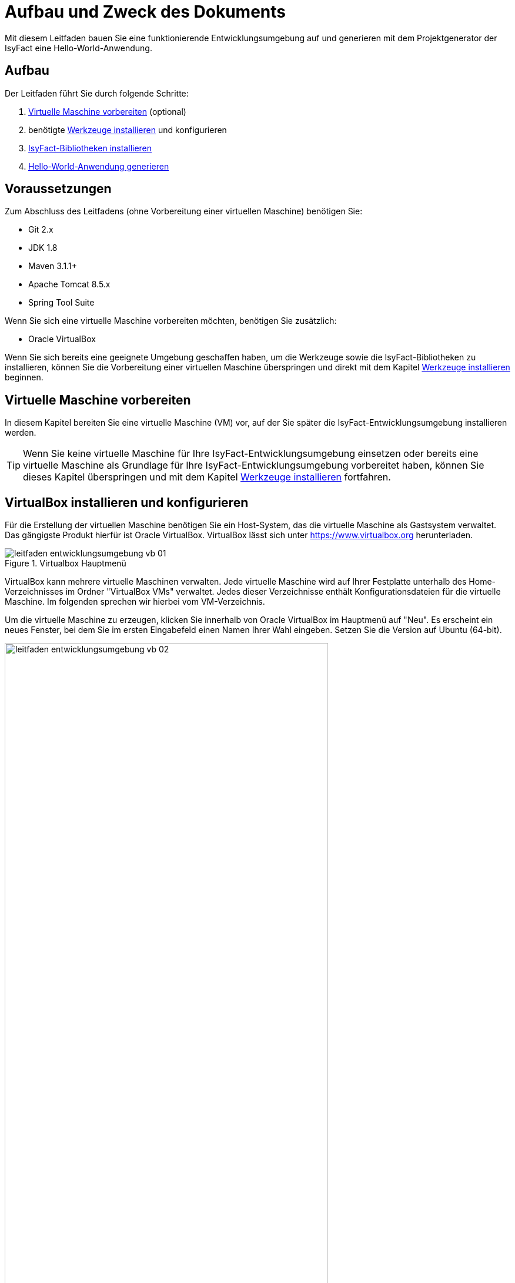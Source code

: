 [[aufbau-und-zweck-des-dokuments]]
= Aufbau und Zweck des Dokuments
Mit diesem Leitfaden bauen Sie eine funktionierende Entwicklungsumgebung auf und generieren mit dem Projektgenerator der IsyFact eine Hello-World-Anwendung.

== Aufbau
Der Leitfaden führt Sie durch folgende Schritte:

. <<virtuelle-maschine-vorbereiten>> (optional)
. benötigte <<werkzeuge-installieren>> und konfigurieren
. <<isyfact-bibliotheken-installieren>>
. <<hello-world-anwendung-generieren>>

== Voraussetzungen
Zum Abschluss des Leitfadens (ohne Vorbereitung einer virtuellen Maschine) benötigen Sie:

* Git 2.x
* JDK 1.8
* Maven 3.1.1+
* Apache Tomcat 8.5.x
* Spring Tool Suite

Wenn Sie sich eine virtuelle Maschine vorbereiten möchten, benötigen Sie zusätzlich:

* Oracle VirtualBox

Wenn Sie sich bereits eine geeignete Umgebung geschaffen haben, um die Werkzeuge sowie die IsyFact-Bibliotheken zu installieren, können Sie die Vorbereitung einer
virtuellen Maschine überspringen und direkt mit dem Kapitel <<werkzeuge-installieren>> beginnen.

[[virtuelle-maschine-vorbereiten]]
== Virtuelle Maschine vorbereiten

In diesem Kapitel bereiten Sie eine virtuelle Maschine (VM) vor, auf der Sie später die IsyFact-Entwicklungsumgebung installieren werden.

TIP: Wenn Sie keine virtuelle Maschine für Ihre IsyFact-Entwicklungsumgebung einsetzen oder bereits eine virtuelle Maschine als Grundlage für Ihre
IsyFact-Entwicklungsumgebung vorbereitet haben, können Sie dieses Kapitel überspringen und mit dem Kapitel <<werkzeuge-installieren>> fortfahren.

== VirtualBox installieren und konfigurieren

Für die Erstellung der virtuellen Maschine benötigen
Sie ein Host-System, das die virtuelle Maschine als Gastsystem verwaltet. Das gängigste Produkt hierfür ist Oracle VirtualBox. VirtualBox lässt sich unter https://www.virtualbox.org
herunterladen.

:desc-image-leitfaden_entwicklungsumgebung_vb_01: Virtualbox Hauptmenü
[id="image-leitfaden_entwicklungsumgebung_vb_01",reftext="{figure-caption} {counter:figures}"]
.{desc-image-leitfaden_entwicklungsumgebung_vb_01}
image::leitfaden_entwicklungsumgebung_vb_01.png[align="center"]

VirtualBox kann mehrere virtuelle Maschinen verwalten. Jede virtuelle Maschine wird auf Ihrer Festplatte unterhalb des Home-Verzeichnisses im Ordner "VirtualBox VMs" verwaltet.
Jedes dieser Verzeichnisse enthält Konfigurationsdateien für die virtuelle Maschine. Im folgenden sprechen wir hierbei vom VM-Verzeichnis.

Um die virtuelle Maschine zu erzeugen, klicken Sie innerhalb von Oracle VirtualBox im Hauptmenü auf "Neu".
Es erscheint ein neues Fenster, bei dem Sie im ersten Eingabefeld einen Namen Ihrer Wahl eingeben. Setzen Sie die Version auf Ubuntu (64-bit).

:desc-image-leitfaden_entwicklungsumgebung_vb_02: Eingabe des Names der virtuellen Maschine
[id="image-leitfaden_entwicklungsumgebung_vb_02",reftext="{figure-caption} {counter:figures}"]
.{desc-image-leitfaden_entwicklungsumgebung_vb_02}
image::leitfaden_entwicklungsumgebung_vb_02.png[align="center",width=80%,pdfwidth=80%]

Klicken Sie auf Weiter. Hierdurch wird VirtualBox das VM-Verzeichnis zur virtuellen Maschine erstellen. Das Verzeichnis trägt den gleichen Namen wie Ihre virtuelle Maschine.

Im nächsten Fenster wird der Hauptspeicher (RAM) der virtuellen Maschine konfiguriert. Die Größe des Hauptspeichers sollte mindestens 4096 Megabyte betragen.

:desc-image-leitfaden_entwicklungsumgebung_vb_03: Speichergröße festlegen
[id="image-leitfaden_entwicklungsumgebung_vb_03",reftext="{figure-caption} {counter:figures}"]
.{desc-image-leitfaden_entwicklungsumgebung_vb_03}
image::leitfaden_entwicklungsumgebung_vb_03.png[align="center",width=70%,pdfwidth=70%]

Klicken Sie auf Weiter. Danach können Sie eine Festplatte zu der virtuellen Maschine erstellen. Hierbei handelt es sich um eine Datei mit der Endung .vdi, die VirtualBox
in das Verzeichnis der virtuellen Maschine speichert. Über die Option "Festplatte erzeugen" würden Sie diese Datei normalerweise ganz neu anlegen,
um dort später das Ubuntu Betriebssystem zu installieren. Statt die Festplatte und das darin zu installierende Betriebssystem von Hand zu installieren, beschreibt diese
Anleitung eine Abkürzung. Die Webseite https://www.osboxes.org bietet virtuelle Festplatten mit vorinstallierten Betriebssystemen an. Dieser Leitfaden benutzt die Desktop-Edition von Ubuntu. Diese ist unter https://www.osboxes.org/ubuntu/ verfügbar. Wählen Sie die VirtualBox-Version der virtuellen Festplatte und laden Sie sie herunter.

Nach dem Herunterladen befindet sich eine Datei mit dem Namen `Ubuntu_<Version>-VB-64bit.7z` in Ihrem Download-Verzeichnis. Entpacken Sie diese Datei in Ihr VM-Verzeichnis. Danach wechseln Sie wieder in das VirtualBox Programm, um die Festplatte einzubinden.

:desc-image-leitfaden_entwicklungsumgebung_vb_04: Virtuelle Festplatte einbinden
[id="image-leitfaden_entwicklungsumgebung_vb_04",reftext="{figure-caption} {counter:figures}"]
.{desc-image-leitfaden_entwicklungsumgebung_vb_04}
image::leitfaden_entwicklungsumgebung_vb_04.png[align="center",width=70%,pdfwidth=70%]

Anschließend sollte die virtuelle Maschine samt virtueller Festplatte fertiggestellt sein.

:desc-image-leitfaden_entwicklungsumgebung_vb_aendern: Konfigurationsdaten der virtuellen Maschine
[id="image-leitfaden_entwicklungsumgebung_vb_aendern",reftext="{figure-caption} {counter:figures}"]
.{desc-image-leitfaden_entwicklungsumgebung_vb_aendern}
image::leitfaden_entwicklungsumgebung_vb_aendern.png[align="center"]

Die Konfiguration der VM ist noch nicht ganz fertig, denn Sie müssen auch noch einiges bezüglich Boot-Reihenfolge, Prozessor-Anzahl,
Grafikspeicher und Austauschlaufwerk einstellen.

Hierfür selektieren Sie die neu erschaffene VM und wählen im Menü "Ändern".
Im erscheinenden Einstellungsfenster wechseln Sie auf der linken Seite auf "Allgemein" und dann rechts in den Reiter "Erweitert".
Öffnen Sie die beiden Komboboxen "Gemeinsame Zwischenablage" und "Drag'n Drop" und selektieren Sie dort jeweils den Eintrag "bidirektional", um eine gemeinsame Zwischenablage des Host-Betriebssystems und der virtuellen Maschine zu erlangen.

:desc-image-leitfaden_entwicklungsumgebung_vb_aendern_01: Zwischenablage konfigurieren
[id="image-leitfaden_entwicklungsumgebung_vb_aendern_01",reftext="{figure-caption} {counter:figures}"]
.{desc-image-leitfaden_entwicklungsumgebung_vb_aendern_01}
image::leitfaden_entwicklungsumgebung_vb_aendern_01.png[align="center"]

Dann wechseln Sie auf der linken Seite in den Eintrag "System".
Auf der rechten Seite wählen Sie den Reiter "Hauptplatine" und verschieben die Einträge so, dass in der Boot-Reihenfolge zunächst die Platte und dann die DVD erscheint. Das Häkchen bei "Diskette" können Sie entfernen.

:desc-image-leitfaden_entwicklungsumgebung_vb_aendern_02: Zeigergerät einrichten
[id="image-leitfaden_entwicklungsumgebung_vb_aendern_02",reftext="{figure-caption} {counter:figures}"]
.{desc-image-leitfaden_entwicklungsumgebung_vb_aendern_02}
image::leitfaden_entwicklungsumgebung_vb_aendern_02.png[align="center"]

Den Chipsatz belassen Sie bei PIIX3.

Je nach Zeigergerät selektieren Sie eine für Sie passende Option aus.
In dem Screenshot wird beispielsweise "USB-Tablet" vewendet. Wenn Sie jedoch eine Maus einsetzen, selektieren Sie "PS/2-Maus".

Bei dem IO-APIC, handelt es sich um den sogenannten Advanced Programmable Interrupt Controller.
Weil Sie für die Entwicklungsumgbeung zwei Prozessorkerne im Gastsystem einsetzen werden, ist das Häkchen erforderlich.

Dann wechseln Sie in den Reiter "Prozessor".
Hier stellen Sie ein, dass das Gastsystem über zwei Prozessoren verfügen soll.

:desc-image-leitfaden_entwicklungsumgebung_vb_aendern_03: Prozessoren einrichten
[id="image-leitfaden_entwicklungsumgebung_vb_aendern_03",reftext="{figure-caption} {counter:figures}"]
.{desc-image-leitfaden_entwicklungsumgebung_vb_aendern_03}
image::leitfaden_entwicklungsumgebung_vb_aendern_03.png[align="center"]

Als Letztes klicken Sie auf der linken Seite auf "Gemeinsame Ordner". Auf der rechten Seite können Sie über einen Ordner-Button einen gemeinsamen
Ordner hinzufügen. Wählen Sie einen für Sie passenden Ordner und setzen Sie ein Häkchen bei "Automatisch einbinden".

:desc-image-leitfaden_entwicklungsumgebung_vb_aendern_04: Gemeinsamer Ordnerzugriff
[id="image-leitfaden_entwicklungsumgebung_vb_aendern_04",reftext="{figure-caption} {counter:figures}"]
.{desc-image-leitfaden_entwicklungsumgebung_vb_aendern_04}
image::leitfaden_entwicklungsumgebung_vb_aendern_04.png[align="center",width=40%,pdfwidth=40%]

Bestätigen Sie die Änderungen mit einem Klick auf OK.

Danach starten Sie die virtuelle Maschine mit einem Doppelklick auf die neu erstellte Instanz.

=== Ubuntu

Starten Sie Ihre virtuelle Maschine und melden Sie sich an:

:desc-image-leitfaden_entwicklungsumgebung_vb_ubuntu_01: Startbildschirm der virtuellen Maschine
[id="image-leitfaden_entwicklungsumgebung_vb_ubuntu_01",reftext="{figure-caption} {counter:figures}"]
.{desc-image-leitfaden_entwicklungsumgebung_vb_ubuntu_01}
image::leitfaden_entwicklungsumgebung_vb_ubuntu_01.png[align="center"]

Ihr Benutzername und Kennwort ist bei den virtuellen Festplatten von OSBoxes standardmäßig gesetzt:

* Benutzername: `osboxes`
* Passwort: `osboxes.org`
* Root-Passwort: `osboxes.org`

:desc-image-leitfaden_entwicklungsumgebung_vb_ubuntu_02: Welcome der virtuellen Maschine
[id="image-leitfaden_entwicklungsumgebung_vb_ubuntu_02",reftext="{figure-caption} {counter:figures}"]
.{desc-image-leitfaden_entwicklungsumgebung_vb_ubuntu_02}
image::leitfaden_entwicklungsumgebung_vb_ubuntu_02.png[align="center"]

Anschließend legen Sie die Spracheinstellungen fest.

:desc-image-leitfaden_entwicklungsumgebung_vb_ubuntu_03: Sprache der virtuellen Maschine konfigurieren
[id="image-leitfaden_entwicklungsumgebung_vb_ubuntu_03",reftext="{figure-caption} {counter:figures}"]
.{desc-image-leitfaden_entwicklungsumgebung_vb_ubuntu_03}
image::leitfaden_entwicklungsumgebung_vb_ubuntu_03.png[align="center"]

Die restlichen Einstellungen können Sie überspringen. Nun ist die Konfiguration von Ubuntu beendet.

:desc-image-leitfaden_entwicklungsumgebung_vb_ubuntu_04: Konfigurationsende beim Erststart der virtuellen Maschine
[id="image-leitfaden_entwicklungsumgebung_vb_ubuntu_04",reftext="{figure-caption} {counter:figures}"]
.{desc-image-leitfaden_entwicklungsumgebung_vb_ubuntu_04}
image::leitfaden_entwicklungsumgebung_vb_ubuntu_04.png[align="center"]

Klicken Sie links oben auf "Activities" oder benutzen Sie die Windows-Taste oder Befehlstaste, um eine Übersicht der Applikationen zu bekommen.

:desc-image-leitfaden_entwicklungsumgebung_vb_ubuntu_05: Startbildschirm der virtuellen Maschine nach dem Login
[id="image-leitfaden_entwicklungsumgebung_vb_ubuntu_05",reftext="{figure-caption} {counter:figures}"]
.{desc-image-leitfaden_entwicklungsumgebung_vb_ubuntu_05}
image::leitfaden_entwicklungsumgebung_vb_ubuntu_05.png[align="center"]

=== Die Gasterweiterungen

Oracle VirtualBox bietet Gasterweiterungen an, welche die Performanz des Gastsystems verbessert. Ein weiteres Feature ist, dass sich der Bildschirm beliebig skalieren lässt.
Ohne Gasterweiterungen sind lediglich die Auflösungen 640x480, 800x600, und 1024x768 möglich. Außerdem funktioniert Drag'n Drop nur mit installierten Gasterweiterungen.
Darüber hinaus bieten die Gasterweiterungen den sogenannten Seamless Mode an. Der Seamless Mode ermöglicht, dass sich die Fenster der VirtualBox Instanz innerhalb des
Host-Systems anzeigen lassen, und somit den Anschein erwecken, sie seien in dieses integriert.

TIP: Um die Gasterweiterungen zu installieren, benötigen Sie ein optisches Laufwerk, das vor dem Start der Ubuntu Instanz noch leer ist. Wenn Sie die obigen
Arbeitsschritte durchgeführt haben, sollte das optische Laufwerk aber bereits existieren.

Starten Sie die Ubuntu Instanz und klicken Sie im VirtualBox Menü auf den Eintrag "Geräte" -> "Gasterweiterungen einlegen...".

:desc-image-leitfaden_entwicklungsumgebung_vb_ubuntu_gasterweiterung_01: Gasterweiterungen laden auf der virtuellen Maschine
[id="image-leitfaden_entwicklungsumgebung_vb_ubuntu_gasterweiterung_01",reftext="{figure-caption} {counter:figures}"]
.{desc-image-leitfaden_entwicklungsumgebung_vb_ubuntu_gasterweiterung_01}
image::leitfaden_entwicklungsumgebung_vb_ubuntu_gasterweiterung_01.png[align="center"]

Hierdurch wird eine virtuelle CD automatisch in das optische Laufwerk eingelegt, worauf eine Startanwendung von selbst dafür sorgt, dass die Gasterweiterungen installiert werden. Im aufkommenden Fenster, klicken Sie auf "Run".

:desc-image-leitfaden_entwicklungsumgebung_vb_ubuntu_gasterweiterung_02: Gasterweiterungen installieren auf der virtuellen Maschine
[id="image-leitfaden_entwicklungsumgebung_vb_ubuntu_gasterweiterung_02",reftext="{figure-caption} {counter:figures}"]
.{desc-image-leitfaden_entwicklungsumgebung_vb_ubuntu_gasterweiterung_02}
image::leitfaden_entwicklungsumgebung_vb_ubuntu_gasterweiterung_02.png[align="center"]

Bestätigen Sie mit einem Klick auf "Run". Anschließend sollte die Installation der Gasterweiterungen starten.

:desc-image-leitfaden_entwicklungsumgebung_vb_ubuntu_gasterweiterung_03: leitfaden_entwicklungsumgebung_vb_ubuntu_gasterweiterung_03.png
[id="image-leitfaden_entwicklungsumgebung_vb_ubuntu_gasterweiterung_03",reftext="{figure-caption} {counter:figures}"]
.{desc-image-leitfaden_entwicklungsumgebung_vb_ubuntu_gasterweiterung_03}
image::leitfaden_entwicklungsumgebung_vb_ubuntu_gasterweiterung_03.png[align="center"]

Ihre virtuelle Maschine ist nun einsatzbereit.


[[werkzeuge-installieren]]
== Werkzeuge installieren

Als Nächstes benötigt Ihre Entwicklungsumgebung ein JDK, Git, Maven und eine Entwicklungsumgebung (in diesem Fall das Eclipse Derivat Spring Source Tool Suite (STS)).

===	JDK

Auf der Kommandozeile installieren Sie mit folgender Anweisung das JDK:

 sudo apt-get install openjdk-8-jdk

In der Datei `.bashrc` fügen Sie die Umgebungsvariable `JAVA_HOME` hinzu und erweitern die Umgebungsvariable `PATH`:

 JAVA_HOME=/usr/lib/jvm/java-8-openjdk-amd64
 export JAVA_HOME

 PATH=$JAVA_HOME/bin:$PATH
 export PATH


===	Git

Danach installieren Sie Git mit folgender Anweisung:

 sudo apt-get install git

==== Git Konfiguration

Auf der Kommandozeile wird Git über den Aufruf des Kommandos `git` gesteuert.
Das `git`-Kommando kennt eine Reihe von Optionsparametern.
Die Konfiguration wird beispielsweise über den Optionsparameter `config` festgelegt.
Dabei kann sie in drei Granularitäten durchgeführt werden.
Über das Kommando

 git config --system

nehmen Sie die Konfiguration für alle Benutzer des Betriebssystems vor.
Diese System-Konfiguration wird automatisch in die Datei `/etc/gitconfig` geschrieben.
Über

 git config --global

führen Sie die Konfiguration für den aktuellen Benutzer durch. Diese Konfiguration wird automatisch in die Datei `.gitconfig` in Ihr Home-Verzeichnis geschrieben.

Darüber hinaus lässt sich in jedem einzelnen Verzeichnis eine eigene Konfiguration setzen, die in dem jeweiligen Unterverzeichnis `.git/config` geschrieben wird.
Dabei werden die grob- von den feingranularen Konfigurationen überschrieben.

Mit folgender Anweisung setzen Sie die Konfiguration für Ihren Git-Benutzer:

 git config --global user.name "Michael Mustermann"
 git config --global user.email "MichaelMustermann@behoerde.de"

Jeder Konfigurationsstufe überschreibt die Werte der darüber liegenden Konfigurationsstufe.
Beispielsweise gelten die Systemeinstellungen (`--system`) für alle Benutzer des Rechners, werden aber von globalen Einstellungen (`--global`) überschrieben.

Um die Konfiguration einzusehen, geben Sie folgendes Kommando ein:

 git config --global --list

Hilfe erhalten Sie über den Optionsparameter `help`. Beispielsweise beschaffen Sie sich die Hilfestellung zum Optionsparameter `config` mit folgendem Kommando:

 git help config.

===	Maven

IsyFact besteht aus zahlreichen Maven-Projekten. Ubuntu bietet von Haus aus ein eigenes
Maven Paket an, das über folgendes Kommando intalliert wird:

 sudo apt-get install maven

===	Spring Tool Suite (STS)

Im nächsten Schritt installieren Sie die integrierte Entwicklungsumgebung Spring Tool Suite (STS). Auf der Webseite https://spring.io/tools/sts/all bietet der
Hersteller diesbezüglich eine Reihe von Download-Links an. Laden Sie die Linux-Version in der 64-Bit Variante herunter. Danach wechseln Sie in das
Verzeichnis `/opt` und installieren die STS-Installationsdatei über folgendes Kommando:

 sudo tar -xzf <Pfad zur STS-Installationsdatei> -C /opt

Anschließend ist die Entwicklungsumgebung über das Kommando `STS` im Ordner `/opt/sts-bundle/<STS-Release>` einsatzfähig.

:desc-image-leitfaden_entwicklungsumgebung_werkzeuge_sts: Spring Tool Suite (STS) Installation
[id="image-leitfaden_entwicklungsumgebung_werkzeuge_sts",reftext="{figure-caption} {counter:figures}"]
.{desc-image-leitfaden_entwicklungsumgebung_werkzeuge_sts}
image::leitfaden_entwicklungsumgebung_werkzeuge_sts.png[align="center"]

Um STS darüber hinaus über eine Desktop-Verknüpfung starten zu können, muss im Verzeichnis `.local/share/applications` Ihres Home-Verzeichnisses ein https://wiki.ubuntuusers.de/.desktop-Dateien/[Programmstarter] angelegt werden. Legen Sie dazu eine Datei namens `STS.desktop` in diesem Verzeichnis an und versehen Sie sie mit folgendem Inhalt:

 #!/usr/bin/env xdg-open
 [Desktop Entry]
 Version=1.0
 Type=Application
 Terminal=false
 Exec=/opt/sts-bundle/<STS-Release>/STS
 Name=STS
 Comment=Spring Tool Suite
 Icon=/opt/sts-bundle/<STS-Release>/icon.xpm

Danach lässt sich STS über das Applikations-Menü von Ubuntu starten. Hierfür klicken Sie auf "Applications" - "Other" - "STS"

image::leitfaden_entwicklungsumgebung_werkzeuge_sts_other.png[]

Außerdem wird STS nun auch in der "Activities Overview" angezeigt.

:desc-image-leitfaden_entwicklungsumgebung_werkzeuge_sts_overview: Spring Tool Suite (STS) als Activity
[id="image-leitfaden_entwicklungsumgebung_werkzeuge_sts_overview",reftext="{figure-caption} {counter:figures}"]
.{desc-image-leitfaden_entwicklungsumgebung_werkzeuge_sts_overview}
image::leitfaden_entwicklungsumgebung_werkzeuge_sts_overview.png[align="center"]

=== Apache Tomcat

Bei einer IsyFact-Anwendung handelt es sich um eine Webanwendung, die genauso wie andere JavaEE-basierte Webanwendungen in einem Servlet-Container betrieben wird.
Der gängigste Web Container hierfür ist Catalina bzw. das Produkt Apache Tomcat, das den Catalina Web Container integriert. Obwohl STS ein eigenes Apache Tomcat
Derivat bereithält, setzt man bei einer IsyFact-Anwendung typischerweise Apache Tomcat ein. Deshalb wird in diesem Leitfaden diese Variante gezeigt. Laden Sie
 Apache Tomcat von der Webseite http://www.apache.org herunter.

:desc-image-leitfaden_entwicklungsumgebung_werkzeuge_apache_tomcat_01: Download von Apache Tomcat
[id="image-leitfaden_entwicklungsumgebung_werkzeuge_apache_tomcat_01",reftext="{figure-caption} {counter:figures}"]
.{desc-image-leitfaden_entwicklungsumgebung_werkzeuge_apache_tomcat_01}
image::leitfaden_entwicklungsumgebung_werkzeuge_apache_tomcat_01.png[align="center"]

Nach dem Download extrahieren Sie den Apache Tomcat Server ins Verzeichnis `/opt`.

 sudo tar -xzf <Pfad zur Tomcat-Installationsdatei> -C /opt

Über folgendes Kommando sorgen Sie auch noch dafür, dass das Installationsverzeichnis dem Benutzer `osboxes` gehört.

 sudo chown -R osboxes /opt/apache-tomcat-8.5.16

Innerhalb von STS müssen Sie dafür sorgen, dass der Apache Tomcat Server eingebunden wird. Hierfür öffnen Sie STS und klicken im Hauptmenü auf "Window" - "Preferences".
Im Einstellungsfenster öffnen Sie "Server" - "Runtime Environment". Klicken Sie hier auf "Add".

Öffnen Sie den Reiter "Apache" und selektieren Sie darunter den Eintrag "Apache Tomcat v8.5". Setzen Sie auch ein Häkchen bei der Checkbox "Create a new local server".

:desc-image-leitfaden_entwicklungsumgebung_werkzeuge_apache_tomcat_02: Server-Konfiguration
[id="image-leitfaden_entwicklungsumgebung_werkzeuge_apache_tomcat_02",reftext="{figure-caption} {counter:figures}"]
.{desc-image-leitfaden_entwicklungsumgebung_werkzeuge_apache_tomcat_02}
image::leitfaden_entwicklungsumgebung_werkzeuge_apache_tomcat_02.png[align="center",width=80%,pdfwidth=80%]

Klicken Sie auf "Next". Setzen Sie im erscheinenden Fenster den Installationspfad Ihres Apache Tomcat. In diesem Leitfaden ist das `/opt/<Tomcat-Release>`.

:desc-image-leitfaden_entwicklungsumgebung_werkzeuge_apache_tomcat_03: Konfiguration von Apache Tomcat
[id="image-leitfaden_entwicklungsumgebung_werkzeuge_apache_tomcat_03",reftext="{figure-caption} {counter:figures}"]
.{desc-image-leitfaden_entwicklungsumgebung_werkzeuge_apache_tomcat_03}
image::leitfaden_entwicklungsumgebung_werkzeuge_apache_tomcat_03.png[align="center",width=80%,pdfwidth=80%]

Klicken Sie auf "Finish".

:desc-image-leitfaden_entwicklungsumgebung_werkzeuge_apache_tomcat_04: Abschluss der Konfiguration
[id="image-leitfaden_entwicklungsumgebung_werkzeuge_apache_tomcat_04",reftext="{figure-caption} {counter:figures}"]
.{desc-image-leitfaden_entwicklungsumgebung_werkzeuge_apache_tomcat_04}
image::leitfaden_entwicklungsumgebung_werkzeuge_apache_tomcat_04.png[align="center"]

Klicken Sie auf "Apply and Close".

[[isyfact-bibliotheken-installieren]]
== IsyFact-Bibliotheken installieren

In diesem Abschnitt wird gezeigt, wie Sie das IsyFact-Framework in der Spring Tool Suite (STS) installieren und Ihre Entwicklungsumgebung auf die Entwicklung
einer neuen Anwendung vorbereiten.

TIP: Das IsyFact-Framework besteht aus einer Reihe von GitHub-Repositories, die wiederum jeweils eines oder mehrere Maven-Projekte enthalten. Die URL zu den
GitHub-Repositories lautet: https://github.com/isyfact.

[[isyfact-masterpom]]
=== isyfact-masterpom

Mit diesem Abschnitt werden Sie die entfernten GitHub-Repositories in ein lokales Verzeichnis klonen. Sie beginnen mit dem GitHub-Repository `isyfact-masterpom`, denn dort befinden sich die Maven-Projekte `isyfact-masterpom` und `isyfact-masterpom-lib`, die die
übergeordneten Maven-Projekte aller anderen Maven-Projekte des IsyFact-Frameworks darstellen. `isyfact-masterpom` ist der parent von `isyfact-masterpom-lib`.

:desc-image-leitfaden_entwicklungsumgebung_bibliotheken_03: IsyFact masterpom
[id="image-leitfaden_entwicklungsumgebung_bibliotheken_03",reftext="{figure-caption} {counter:figures}"]
.{desc-image-leitfaden_entwicklungsumgebung_bibliotheken_03}
image::leitfaden_entwicklungsumgebung_bibliotheken_03.png[align="center"]

NOTE: In den Diagrammen wurden die GitHub-Repositories mit braunem Rand und hellbrauner Füllfarbe und die darin enthalten Maven-Projekte mit hellblauem Rand und
weisser Füllfarbe gekennzeichnet.
Das parent-child-Verhältnis zwischen den Maven Projekten wird mit einem hellblauen Pfeil veranschaulicht.

Um die GitHub-Repositories zu klonen, könnten Sie Git auf der Kommandozeile einsetzen. In dieser Anleitung wird jedoch das Arbeiten mit Git innerhalb der STS gezeigt.
Starten Sie also die STS und öffnen Sie dort die Perspektive Git. Klicken Sie in der Perspektive Git entweder auf die Clone-Schaltfläche oder auf den Link "Clone a Git repository".

:desc-image-leitfaden_entwicklungsumgebung_bibliotheken_04: Clonen eines Git Repositories
[id="image-leitfaden_entwicklungsumgebung_bibliotheken_04",reftext="{figure-caption} {counter:figures}"]
.{desc-image-leitfaden_entwicklungsumgebung_bibliotheken_04}
image::leitfaden_entwicklungsumgebung_bibliotheken_04.png[align="center"]

Klicken Sie im erscheinenden Fenster auf GitHub.

:desc-image-leitfaden_entwicklungsumgebung_bibliotheken_05: Github
[id="image-leitfaden_entwicklungsumgebung_bibliotheken_05",reftext="{figure-caption} {counter:figures}"]
.{desc-image-leitfaden_entwicklungsumgebung_bibliotheken_05}
image::leitfaden_entwicklungsumgebung_bibliotheken_05.png[align="center",width=90%,pdfwidth=90%]

Klicken Sie anschließend auf "Next". In dem aufkommenden Fenster können Sie online nach GitHub-Repositories suchen. Geben Sie im Suchfeld "IsyFact" ein und klicken Sie auf den Button "Search". Daraufhin sollten im Fenster alle GitHub-Repositories aufgelistet werden, bei denen im Namen der Bezeichner "IsyFact" vorkommt. Selektieren Sie dort das GitHub-Repository `isyfact-masterpom`.

:desc-image-leitfaden_entwicklungsumgebung_bibliotheken_06: Wahl des masterpom
[id="image-leitfaden_entwicklungsumgebung_bibliotheken_06",reftext="{figure-caption} {counter:figures}"]
.{desc-image-leitfaden_entwicklungsumgebung_bibliotheken_06}
image::leitfaden_entwicklungsumgebung_bibliotheken_06.png[align="center",width=90%,pdfwidth=90%]

Klicken Sie auf "Next". Im nächsten Fenster wird der Branch ausgewählt, der lokal heruntergeladen werden soll.

:desc-image-leitfaden_entwicklungsumgebung_bibliotheken_07: Auswahl des Master
[id="image-leitfaden_entwicklungsumgebung_bibliotheken_07",reftext="{figure-caption} {counter:figures}"]
.{desc-image-leitfaden_entwicklungsumgebung_bibliotheken_07}
image::leitfaden_entwicklungsumgebung_bibliotheken_07.png[align="center",width=90%,pdfwidth=90%]

Klicken Sie erneut auf "Next".

:desc-image-leitfaden_entwicklungsumgebung_bibliotheken_08: Speicherort des lokalen Clones
[id="image-leitfaden_entwicklungsumgebung_bibliotheken_08",reftext="{figure-caption} {counter:figures}"]
.{desc-image-leitfaden_entwicklungsumgebung_bibliotheken_08}
image::leitfaden_entwicklungsumgebung_bibliotheken_08.png[align="center",width=90%,pdfwidth=90%]

Klicken Sie abschließend auf "Finish". Als Nächstes kann das Maven-Projekt aus dem Repository importiert werden. Hierfür klicken Sie mit der rechten Maustaste auf das
Repository und wählen den Eintrag "Import Projects" aus. Daraufhin erscheint folgendes Fenster.

:desc-image-leitfaden_entwicklungsumgebung_bibliotheken_09: Import des Projekts
[id="image-leitfaden_entwicklungsumgebung_bibliotheken_09",reftext="{figure-caption} {counter:figures}"]
.{desc-image-leitfaden_entwicklungsumgebung_bibliotheken_09}
image::leitfaden_entwicklungsumgebung_bibliotheken_09.png[align="center"]

Bestätigen Sie den Import des Maven-Projekts `isyfact-masterpom` mit einem Klick auf Finish. Wechseln Sie anschließend in die Perspective "Spring". Hier sollte jetzt im
Package-Explorer das Maven-Projekt `isyfact-masterpom` zu sehen sein.
Dann klicken Sie mit der rechten Maustaste auf die Datei pom.xml und führen "Run As" -> "Maven Install" aus.

:desc-image-leitfaden_entwicklungsumgebung_bibliotheken_10: Selektion der Kompilierung
[id="image-leitfaden_entwicklungsumgebung_bibliotheken_10",reftext="{figure-caption} {counter:figures}"]
.{desc-image-leitfaden_entwicklungsumgebung_bibliotheken_10}
image::leitfaden_entwicklungsumgebung_bibliotheken_10.png[align="center"]

Dann öffnen Sie im Maven-Projekt `isyfact-masterpom` den Unterordner `isyfact-masterpom-lib` und führen in der dortigen pom.xml erneut das Menü "Run As" -> "Maven Install" aus.

=== isyfact-products-bom

Als Nächstes brauchen Sie das GitHub-Repository `isyfact-products-bom`. Das Maven-Projekt *
`isyfact-products-bom` hat eine parent-child-Abhängigkeit zum Maven-Projekt `isyfact-masterpom-lib`. Da das Maven-Projekt `isyfact-masterpom-lib` bereits installiert sind, können Sie nun das GitHub-Repository `isyfact-products-bom` klonen.

:desc-image-leitfaden_entwicklungsumgebung_bibliotheken_11: masterpom und products-bom
[id="image-leitfaden_entwicklungsumgebung_bibliotheken_11",reftext="{figure-caption} {counter:figures}"]
.{desc-image-leitfaden_entwicklungsumgebung_bibliotheken_11}
image::leitfaden_entwicklungsumgebung_bibliotheken_11.png[align="center"]

Um das GitHub Repository in ein lokales Verzeichnis zu klonen, gehen Sie genauso wie bereits weiter oben beschrieben vor, indem Sie in der Perspective Git auf den Button
Clone klicken und in der GitHub-Repository-Auflistung hiernach suchen.

:desc-image-leitfaden_entwicklungsumgebung_bibliotheken_12: Selektion des products-bom
[id="image-leitfaden_entwicklungsumgebung_bibliotheken_12",reftext="{figure-caption} {counter:figures}"]
.{desc-image-leitfaden_entwicklungsumgebung_bibliotheken_12}
image::leitfaden_entwicklungsumgebung_bibliotheken_12.png[align="center",width=90%,pdfwidth=90%]

Klicken Sie auf "Next". Auch hier wählen Sie den master-Branch.

:desc-image-leitfaden_entwicklungsumgebung_bibliotheken_13: Wahl des Master-branch
[id="image-leitfaden_entwicklungsumgebung_bibliotheken_13",reftext="{figure-caption} {counter:figures}"]
.{desc-image-leitfaden_entwicklungsumgebung_bibliotheken_13}
image::leitfaden_entwicklungsumgebung_bibliotheken_13.png[align="center",width=80%,pdfwidth=80%]

Klicken Sie erneut auf "Next".

:desc-image-leitfaden_entwicklungsumgebung_bibliotheken_14: Speicherort für products-bom
[id="image-leitfaden_entwicklungsumgebung_bibliotheken_14",reftext="{figure-caption} {counter:figures}"]
.{desc-image-leitfaden_entwicklungsumgebung_bibliotheken_14}
image::leitfaden_entwicklungsumgebung_bibliotheken_14.png[align="center",width=80%,pdfwidth=80%]

Bestätigen Sie mit einem Klick auf "Finish". Importieren Sie anschließend auch bei diesem Repository wieder das Maven-Projekt, indem Sie mit der rechten Maustaste auf
dem Repository den Eintrag "Import Projects" auswählen.
Dann wechseln Sie in die Perspective "Spring" und führen auf dem Projekt `isyfact-products-bom` das Menü "Run As" -> "Maven Install" aus.

CAUTION: Führen Sie bei dem Projekt `isyfact-products-bom` das Menü "Maven" -> "Update Project" aus, um eventuell unauffindbare Abhängigkeiten aufzulösen.

=== isyfact-base

Ddas Repository isyfact-base ist von großer Bedeutung, da es einen großen Teil der Kernfunktionalität beinhaltet. Die Kernfunktionalität ist auf mehrere
Unterprojekte aufgeteilt. Überspannt werden die Unterprojekte durch das Maven-Projekt `isyfact-base`.

:desc-image-leitfaden_entwicklungsumgebung_bibliotheken_15: isyfact-base
[id="image-leitfaden_entwicklungsumgebung_bibliotheken_15",reftext="{figure-caption} {counter:figures}"]
.{desc-image-leitfaden_entwicklungsumgebung_bibliotheken_15}
image::leitfaden_entwicklungsumgebung_bibliotheken_15.png[align="center"]

Zum Klonen des Repositories gehen Sie wie bei den Repositories weiter oben vor.

:desc-image-leitfaden_entwicklungsumgebung_bibliotheken_16: Selektion des Branches
[id="image-leitfaden_entwicklungsumgebung_bibliotheken_16",reftext="{figure-caption} {counter:figures}"]
.{desc-image-leitfaden_entwicklungsumgebung_bibliotheken_16}
image::leitfaden_entwicklungsumgebung_bibliotheken_16.png[align="center",width=80%,pdfwidth=80%]

Als Nächstes importieren Sie die Maven-Projekte.

:desc-image-leitfaden_entwicklungsumgebung_bibliotheken_17: Importieren der Maven-Projekte
[id="image-leitfaden_entwicklungsumgebung_bibliotheken_17",reftext="{figure-caption} {counter:figures}"]
.{desc-image-leitfaden_entwicklungsumgebung_bibliotheken_17}
image::leitfaden_entwicklungsumgebung_bibliotheken_17.png[align="center"]

Wechseln Sie in die View "Spring". Dort führen Sie bei jedem importierten Maven-Projekt "Run As" -> "Maven Install" aus.

CAUTION: Führen Sie auch bei diesen Projekten das Menü "Maven" -> "Update Project" aus, um eventuell unauffindbare Abhängigkeiten aufzulösen.

:desc-image-leitfaden_entwicklungsumgebung_bibliotheken_18: Update-Optionen
[id="image-leitfaden_entwicklungsumgebung_bibliotheken_18",reftext="{figure-caption} {counter:figures}"]
.{desc-image-leitfaden_entwicklungsumgebung_bibliotheken_18}
image::leitfaden_entwicklungsumgebung_bibliotheken_18.png[align="center",width=80%,pdfwidth=80%]

=== isyfact-bom

Als Nächstes beschaffen Sie sich das GitHub-Repository `isyfact-bom`.

:desc-image-leitfaden_entwicklungsumgebung_bibliotheken_19: isyfact-bom
[id="image-leitfaden_entwicklungsumgebung_bibliotheken_19",reftext="{figure-caption} {counter:figures}"]
.{desc-image-leitfaden_entwicklungsumgebung_bibliotheken_19}
image::leitfaden_entwicklungsumgebung_bibliotheken_19.png[align="center"]

Wechseln Sie zur Ansicht "git" und laden Sie das GitHub-Repository `isyfact-bom` herunter.

:desc-image-leitfaden_entwicklungsumgebung_bibliotheken_20: Github als Quelle für isyfact-bom
[id="image-leitfaden_entwicklungsumgebung_bibliotheken_20",reftext="{figure-caption} {counter:figures}"]
.{desc-image-leitfaden_entwicklungsumgebung_bibliotheken_20}
image::leitfaden_entwicklungsumgebung_bibliotheken_20.png[align="center",width=80%,pdfwidth=80%]

Klicken Sie auf "Next".

:desc-image-leitfaden_entwicklungsumgebung_bibliotheken_21: Selektion des master-branch
[id="image-leitfaden_entwicklungsumgebung_bibliotheken_21",reftext="{figure-caption} {counter:figures}"]
.{desc-image-leitfaden_entwicklungsumgebung_bibliotheken_21}
image::leitfaden_entwicklungsumgebung_bibliotheken_21.png[align="center",width=80%,pdfwidth=80%]

Klicken Sie erneut auf "Next".

:desc-image-leitfaden_entwicklungsumgebung_bibliotheken_22: lokaler Speicherort für isyfact-bom
[id="image-leitfaden_entwicklungsumgebung_bibliotheken_22",reftext="{figure-caption} {counter:figures}"]
.{desc-image-leitfaden_entwicklungsumgebung_bibliotheken_22}
image::leitfaden_entwicklungsumgebung_bibliotheken_22.png[align="center",width=80%,pdfwidth=80%]

Bestätigen Sie mit einem Mausklick auf "Finish".

Wenn das Repository heruntergeladen worden ist, importieren Sie das `isyfact-bom` Maven-Projekt. Danach wechseln Sie in die Perspective "Spring".

:desc-image-leitfaden_entwicklungsumgebung_bibliotheken_23: Import des Projektes isyfact-bom
[id="image-leitfaden_entwicklungsumgebung_bibliotheken_23",reftext="{figure-caption} {counter:figures}"]
.{desc-image-leitfaden_entwicklungsumgebung_bibliotheken_23}
image::leitfaden_entwicklungsumgebung_bibliotheken_23.png[align="center"]

Zuletzt führen Sie im Projekt `isyfact-bom` "Run As" - "Maven Install" durch.

=== isyfact-persistence

In diesem Abschnitt importieren Sie das Repository `isyfact-persistence`.

:desc-image-leitfaden_entwicklungsumgebung_bibliotheken_24: IsyFact-persistence
[id="image-leitfaden_entwicklungsumgebung_bibliotheken_24",reftext="{figure-caption} {counter:figures}"]
.{desc-image-leitfaden_entwicklungsumgebung_bibliotheken_24}
image::leitfaden_entwicklungsumgebung_bibliotheken_24.png[align="center",width=80%,pdfwidth=80%]

Wechseln Sie in die View "Git" und klonen Sie das Projekt `isyfact-persistence` vom GitHub-Server.

:desc-image-leitfaden_entwicklungsumgebung_bibliotheken_25: Selektion des Master-branches
[id="image-leitfaden_entwicklungsumgebung_bibliotheken_25",reftext="{figure-caption} {counter:figures}"]
.{desc-image-leitfaden_entwicklungsumgebung_bibliotheken_25}
image::leitfaden_entwicklungsumgebung_bibliotheken_25.png[align="center"]

Nachdem das Repository `isyfact-persistence` geklont worden ist, importieren Sie das enthaltene Maven-Projekt und wechseln in die Perspektive "Spring".

In der Perspektive "Spring" führen Sie das Menü "Run as" -> "Maven Install" aus.

=== isyfact-projektgenerator

Zuletzt muss auch noch das GitHub-Repository des Projekt-Generators beschafft werden, mit Sie später die Hello-World-Anwendung erzeugen werden.

:desc-image-leitfaden_entwicklungsumgebung_bibliotheken_28: IsyFact Projektgenerator
[id="image-leitfaden_entwicklungsumgebung_bibliotheken_28",reftext="{figure-caption} {counter:figures}"]
.{desc-image-leitfaden_entwicklungsumgebung_bibliotheken_28}
image::leitfaden_entwicklungsumgebung_bibliotheken_28.png[align="center"]

Wechseln Sie wieder in die View "Git" und klonen Sie das Projekt `isyfact-projektgenerator`.

:desc-image-leitfaden_entwicklungsumgebung_bibliotheken_29: Selektion isyfact-projektgenerator auf GitHub
[id="image-leitfaden_entwicklungsumgebung_bibliotheken_29",reftext="{figure-caption} {counter:figures}"]
.{desc-image-leitfaden_entwicklungsumgebung_bibliotheken_29}
image::leitfaden_entwicklungsumgebung_bibliotheken_29.png[align="center",width=80%,pdfwidth=80%]

Importieren Sie das im Repository enthaltene Maven-Projekt.

:desc-image-leitfaden_entwicklungsumgebung_bibliotheken_30: Import des Projekt-Generators
[id="image-leitfaden_entwicklungsumgebung_bibliotheken_30",reftext="{figure-caption} {counter:figures}"]
.{desc-image-leitfaden_entwicklungsumgebung_bibliotheken_30}
image::leitfaden_entwicklungsumgebung_bibliotheken_30.png[align="center"]

Nachdem das Projekt `isyfact-projektgenerator` importiert worden ist, wechseln Sie in die Perspective "Spring" und führen Sie abermals "Run as" -> "Maven Install" aus.

:desc-image-leitfaden_entwicklungsumgebung_bibliotheken_31: Integration in die Entwicklungsumgebung
[id="image-leitfaden_entwicklungsumgebung_bibliotheken_31",reftext="{figure-caption} {counter:figures}"]
.{desc-image-leitfaden_entwicklungsumgebung_bibliotheken_31}
image::leitfaden_entwicklungsumgebung_bibliotheken_31.png[align="center"]

[[hello-world-anwendung-generieren]]
== Hello-World-Anwendung generieren

In diesem Abschnitt wird die Generierung der IsyFact-konformen Hello-World-Anwendung gezeigt.

TIP: Bei der generierten Hello-World-Anwendung handelt es sich um ein Maven-Projekt, das für Ihre eigene Implementierung als Grundgerüst dient.

:desc-image-leitfaden_entwicklungsumgebung_bibliotheken_01: Hello-World-Anwendung
[id="image-leitfaden_entwicklungsumgebung_bibliotheken_01",reftext="{figure-caption} {counter:figures}"]
.{desc-image-leitfaden_entwicklungsumgebung_bibliotheken_01}
image::leitfaden_entwicklungsumgebung_bibliotheken_01.png[align="center"]

Hierfür klicken Sie im Hauptmenü auf "File" -> "New" -> "Other". Im Wizard selektieren Sie "Maven" -> "Maven Project".

:desc-image-leitfaden_entwicklungsumgebung_projektgenerator_01: Auswahl des Maven-Wizard
[id="image-leitfaden_entwicklungsumgebung_projektgenerator_01",reftext="{figure-caption} {counter:figures}"]
.{desc-image-leitfaden_entwicklungsumgebung_projektgenerator_01}
image::leitfaden_entwicklungsumgebung_projektgenerator_01.png[align="center",width=90%,pdfwidth=90%]

Klicken Sie auf "Next". Im nächsten Fenster selektieren Sie die Checkbox "Use default workspace location".

:desc-image-leitfaden_entwicklungsumgebung_projektgenerator_02: Default-Location wählen
[id="image-leitfaden_entwicklungsumgebung_projektgenerator_02",reftext="{figure-caption} {counter:figures}"]
.{desc-image-leitfaden_entwicklungsumgebung_projektgenerator_02}
image::leitfaden_entwicklungsumgebung_projektgenerator_02.png[align="center",width=90%,pdfwidth=90%]

Klicken Sie auf "Next". Selektieren Sie den Maven Archetype des IsyFact-Projektgenerators.

:desc-image-leitfaden_entwicklungsumgebung_projektgenerator_03: Wahl des Maven-Archetyps
[id="image-leitfaden_entwicklungsumgebung_projektgenerator_03",reftext="{figure-caption} {counter:figures}"]
.{desc-image-leitfaden_entwicklungsumgebung_projektgenerator_03}
image::leitfaden_entwicklungsumgebung_projektgenerator_03.png[align="center",width=90%,pdfwidth=90%]

Danach wählen Sie die Group Id und Artifact Id Ihres Maven-Projekts.

:desc-image-leitfaden_entwicklungsumgebung_projektgenerator_04: Angabe der Parameter
[id="image-leitfaden_entwicklungsumgebung_projektgenerator_04",reftext="{figure-caption} {counter:figures}"]
.{desc-image-leitfaden_entwicklungsumgebung_projektgenerator_04}
image::leitfaden_entwicklungsumgebung_projektgenerator_04.png[align="center",width=90%,pdfwidth=90%]

Zuletzt bestätigen Sie die Erstellung des neuen Maven Projekts mit einem Klick auf "Finish".
Die Hello-World-Anwendung wird nun erzeugt. Führen Sie ggf. "Update Maven Projekt" bei dem neu generierten Projekt durch.

Um die Hello-World-Anwendung zu starten, klicken Sie mit der rechten Maustaste auf das generierte Projekt und wählen Sie im Kontextmenü "Run as" -> "Run on Server".
Selektieren Sie den im Werkzeugkapitel eingerichteten Apache Tomcat und setzen Sie ein Häkchen bei der Checkbox "Always use this server when running this project".

:desc-image-leitfaden_entwicklungsumgebung_projektgenerator_05: Auf Server starten
[id="image-leitfaden_entwicklungsumgebung_projektgenerator_05",reftext="{figure-caption} {counter:figures}"]
.{desc-image-leitfaden_entwicklungsumgebung_projektgenerator_05}
image::leitfaden_entwicklungsumgebung_projektgenerator_05.png[align="center",width=80%,pdfwidth=80%]

Mit "Finish" wird der Application Server gestartet. Im Anschluss sollte der Webbrowser von STS mit der Startseite der Anwendung erscheinen.
Zum Test geben Sie im ersten Eingabefeld einen Namen und im zweiten eine Nachricht ein. Über den Button "Abschicken" wird die Nachricht gespeichert und alle
gespeicherten Nachrichten im unteren Bereich ausgegeben.

:desc-image-leitfaden_entwicklungsumgebung_projektgenerator_06: Hello World starten
[id="image-leitfaden_entwicklungsumgebung_projektgenerator_06",reftext="{figure-caption} {counter:figures}"]
.{desc-image-leitfaden_entwicklungsumgebung_projektgenerator_06}
image::leitfaden_entwicklungsumgebung_projektgenerator_06.png[align="center"]
